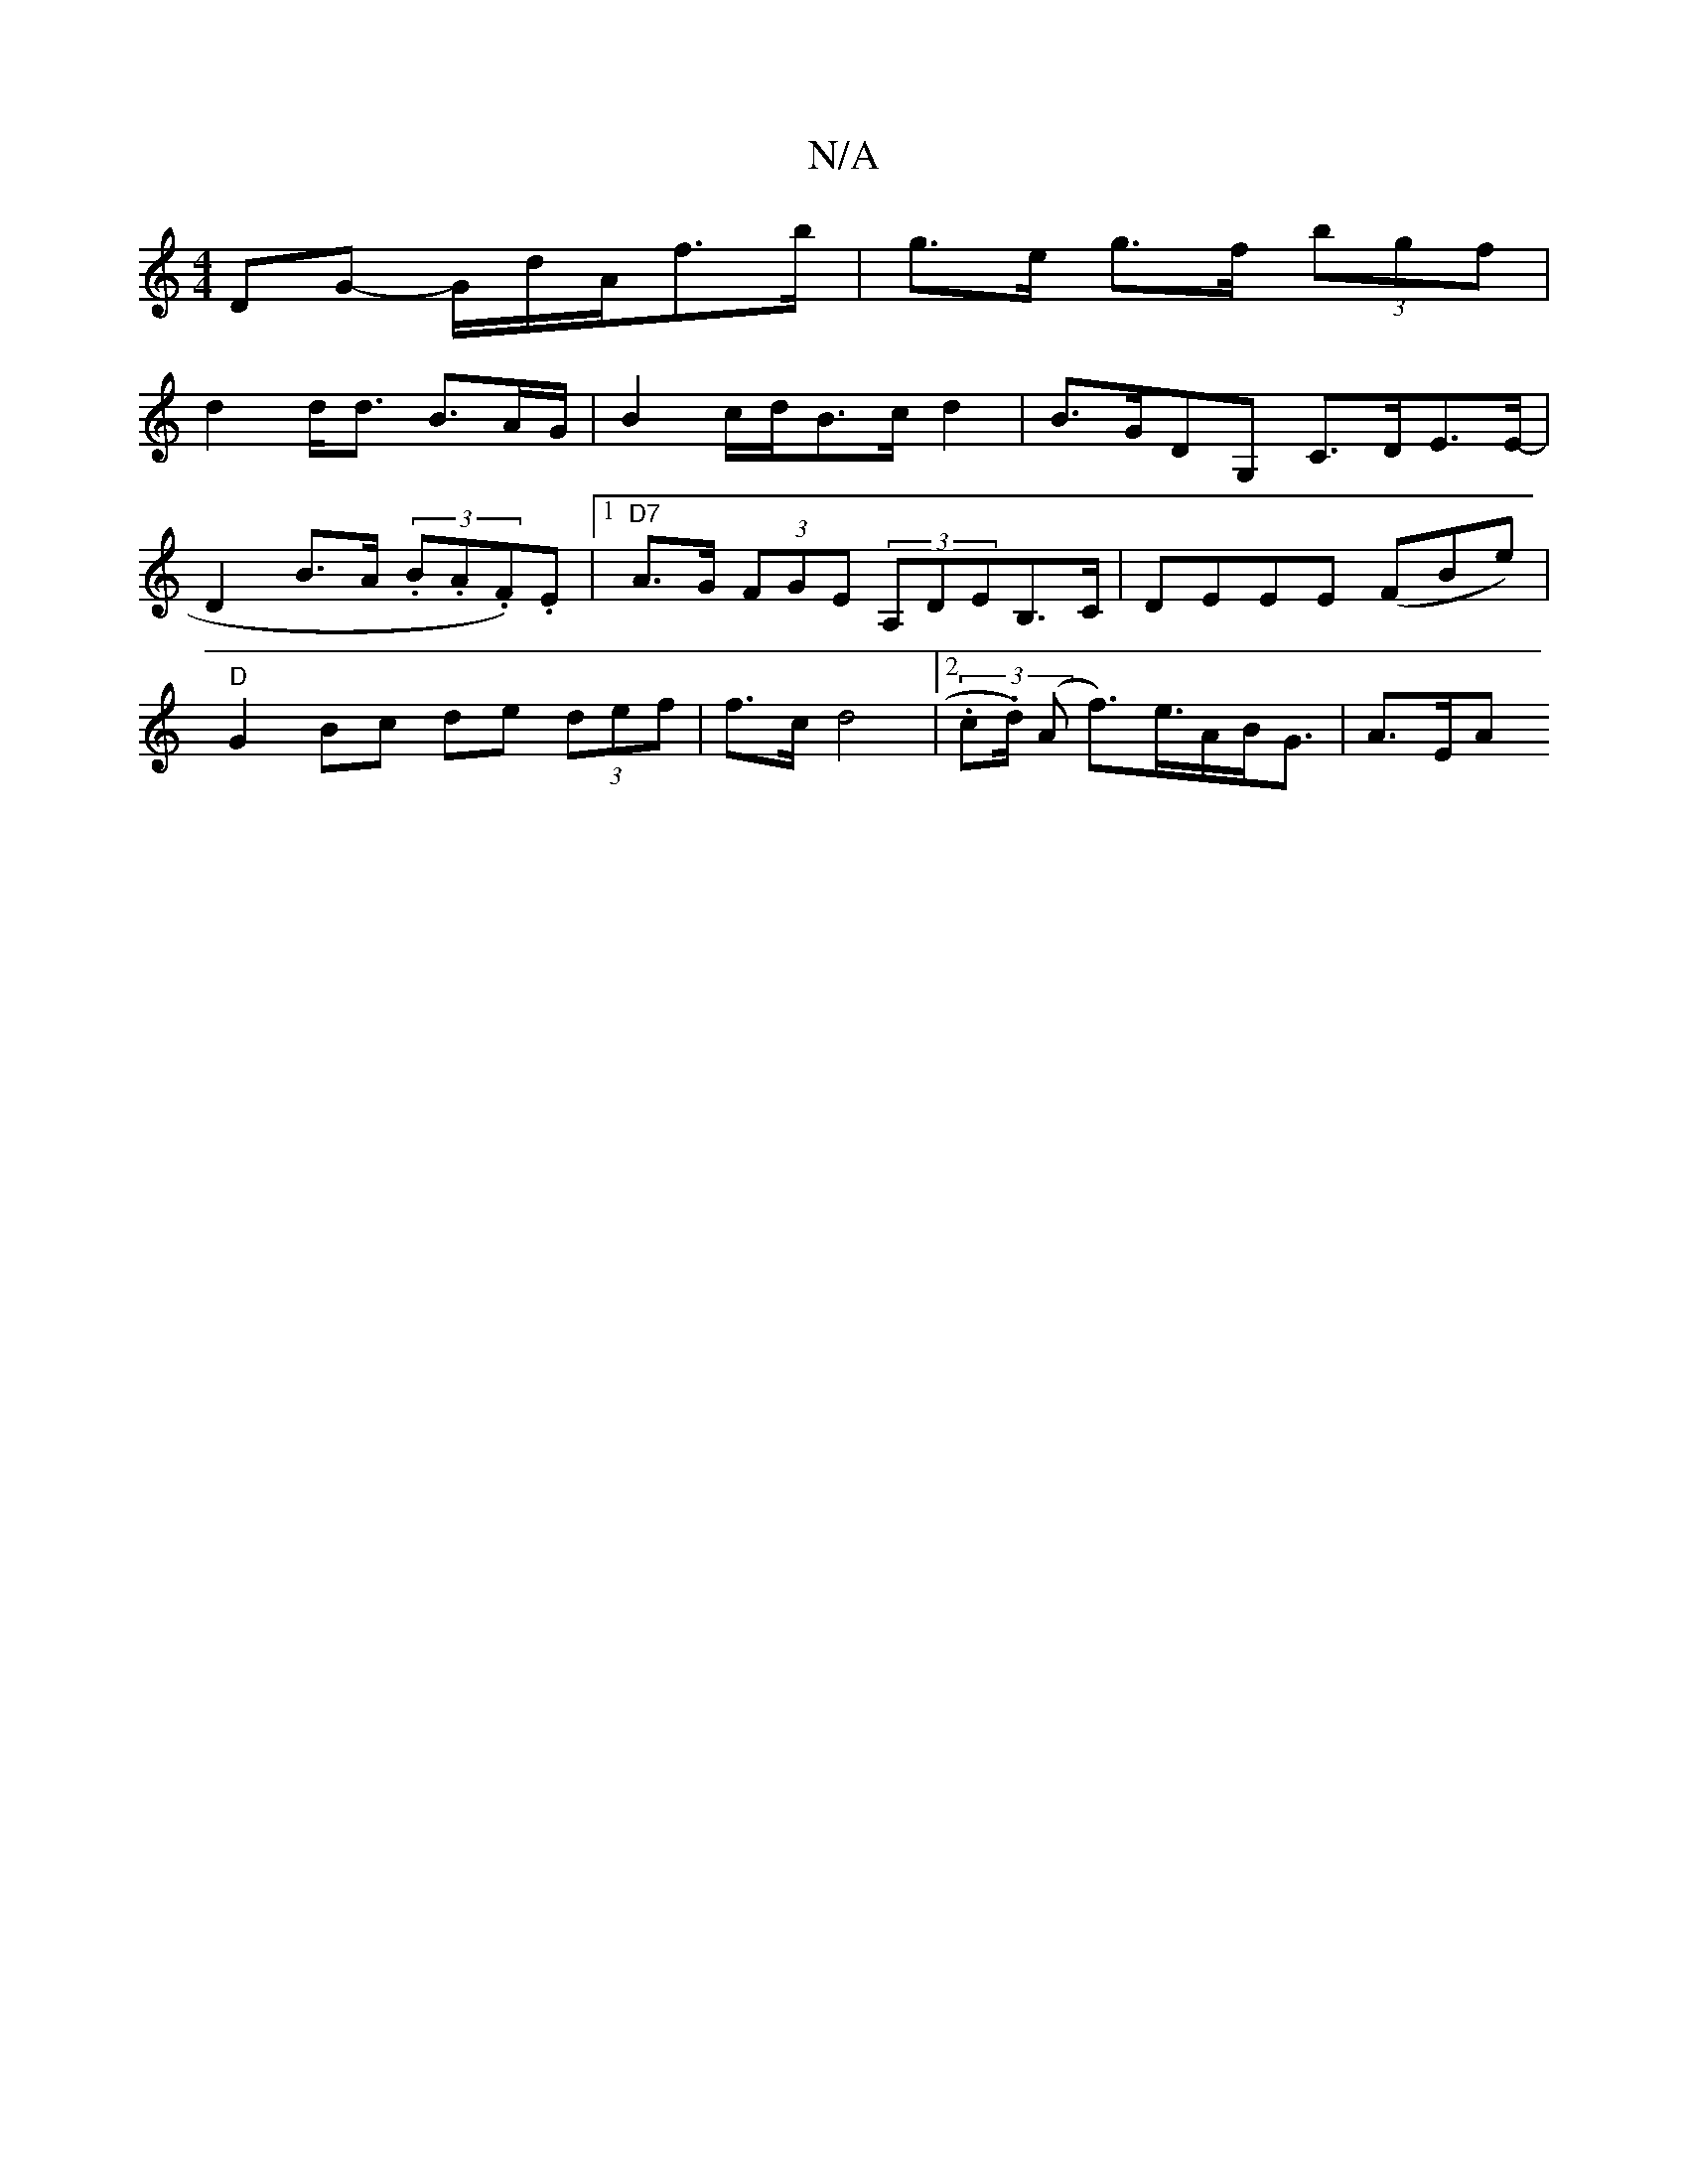 X:1
T:N/A
M:4/4
R:N/A
K:Cmajor
2- DG- G/d/A/f>b|g>e g>f (3bgf |
d2 d<d B3/A/G/2|B4/c/d/B3/2c/d2|B>GDG, C>DE>E- |
D2 B>A (3.B.A.F).E |1 "D7"A>G (3FGE (3A,DEB,>C|DEEE (FBe)|
"D"G2 Bc de (3def|f>c d4 | [2 (3.c.d1/2) (A f>)e>AB<G|A>EA>